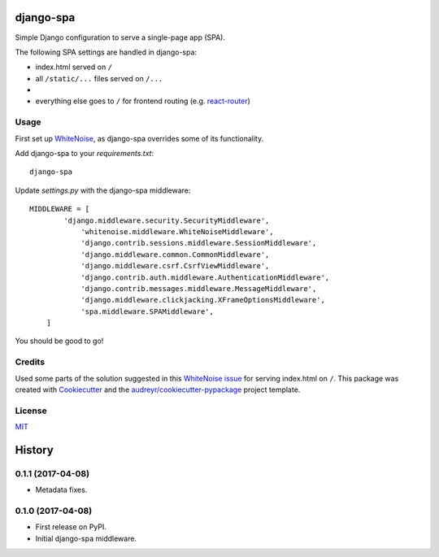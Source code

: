 ===============================
django-spa
===============================


.. image:: https://img.shields.io/pypi/v/django-spa.svg
        :target: https://pypi.python.org/pypi/django-spa

.. image:: https://img.shields.io/travis/metakermit/django-spa.svg
        :target: https://travis-ci.org/metakermit/django-spa

.. image:: https://readthedocs.org/projects/django-spa/badge/?version=latest
        :target: https://django-spa.readthedocs.io/en/latest/?badge=latest
        :alt: Documentation Status

.. image:: https://pyup.io/repos/github/metakermit/django-spa/shield.svg
     :target: https://pyup.io/repos/github/metakermit/django-spa/
     :alt: Updates


Simple Django configuration to serve a single-page app (SPA).

The following SPA settings are handled in django-spa:

* index.html served on ``/``
* all ``/static/...`` files served on ``/...``
*
* everything else goes to ``/`` for frontend routing (e.g. `react-router`_)

Usage
------

First set up WhiteNoise_, as django-spa overrides some of its functionality.

Add django-spa to your *requirements.txt*::

    django-spa

Update *settings.py* with the django-spa middleware::

    MIDDLEWARE = [
	    'django.middleware.security.SecurityMiddleware',
		'whitenoise.middleware.WhiteNoiseMiddleware',
		'django.contrib.sessions.middleware.SessionMiddleware',
		'django.middleware.common.CommonMiddleware',
		'django.middleware.csrf.CsrfViewMiddleware',
		'django.contrib.auth.middleware.AuthenticationMiddleware',
		'django.contrib.messages.middleware.MessageMiddleware',
		'django.middleware.clickjacking.XFrameOptionsMiddleware',
		'spa.middleware.SPAMiddleware',
	]

You should be good to go!

Credits
---------

Used some parts of the solution suggested in this `WhiteNoise issue`_
for serving index.html on ``/``.
This package was created with Cookiecutter_
and the `audreyr/cookiecutter-pypackage`_ project template.

License
--------

MIT_

.. _Whitenoise: https://github.com/evansd/whitenoise/
.. _`Whitenoise issue`: https://github.com/evansd/whitenoise/issues/12
.. _Cookiecutter: https://github.com/audreyr/cookiecutter
.. _`audreyr/cookiecutter-pypackage`: https://github.com/audreyr/cookiecutter-pypackage
.. _`react-router`: https://reacttraining.com/react-router/
.. _MIT: LICENSE


=======
History
=======

0.1.1 (2017-04-08)
------------------

* Metadata fixes.


0.1.0 (2017-04-08)
------------------

* First release on PyPI.
* Initial django-spa middleware.


